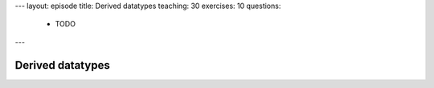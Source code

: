 ---
layout: episode
title: Derived datatypes
teaching: 30
exercises: 10
questions:
  - TODO
---

Derived datatypes
=================
